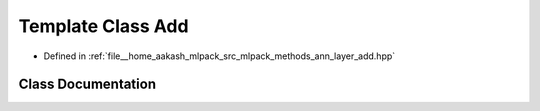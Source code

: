 .. _exhale_class_classmlpack_1_1ann_1_1Add:

Template Class Add
==================

- Defined in :ref:`file__home_aakash_mlpack_src_mlpack_methods_ann_layer_add.hpp`


Class Documentation
-------------------


.. doxygenclass:: mlpack::ann::Add
   :members:
   :protected-members:
   :undoc-members: